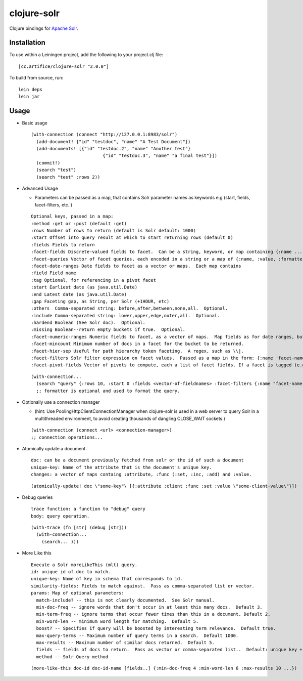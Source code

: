 ============
clojure-solr
============

Clojure bindings for `Apache Solr <http://lucene.apache.org/solr/>`_.

Installation
============

To use within a Leiningen project, add the following to your
project.clj file:

::

    [cc.artifice/clojure-solr "2.0.0"]


To build from source, run:

::

    lein deps
    lein jar

Usage
=====

- Basic usage  

  ::
  
      (with-connection (connect "http://127.0.0.1:8983/solr")
        (add-document! {"id" "testdoc", "name" "A Test Document"})
        (add-documents! [{"id" "testdoc.2", "name" "Another test"}
                                 {"id" "testdoc.3", "name" "a final test"}])
        (commit!)
        (search "test")
        (search "test" :rows 2))

- Advanced Usage
 
  - Parameters can be passed as a map, that contains Solr parameter names as keywords e.g (start, fields, facet-filters, etc..)

  ::

      Optional keys, passed in a map:
      :method :get or :post (default :get)
      :rows Number of rows to return (default is Solr default: 1000)
      :start Offset into query result at which to start returning rows (default 0)
      :fields Fields to return
      :facet-fields Discrete-valued fields to facet.  Can be a string, keyword, or map containing {:name ... :prefix ...}.
      :facet-queries Vector of facet queries, each encoded in a string or a map of {:name, :value, :formatter}.  :formatter is optional and defaults to the raw query formatter. The result is in the :facet-queries response.
      :facet-date-ranges Date fields to facet as a vector or maps.  Each map contains
      :field Field name
      :tag Optional, for referencing in a pivot facet
      :start Earliest date (as java.util.Date)
      :end Latest date (as java.util.Date)
      :gap Faceting gap, as String, per Solr (+1HOUR, etc)
      :others  Comma-separated string: before,after,between,none,all.  Optional.
      :include Comma-separated string: lower,upper,edge,outer,all.  Optional.
      :hardend Boolean (See Solr doc).  Optional.
      :missing Boolean--return empty buckets if true.  Optional.
      :facet-numeric-ranges Numeric fields to facet, as a vector of maps.  Map fields as for date ranges, but start, end and gap must be numbers.
      :facet-mincount Minimum number of docs in a facet for the bucket to be returned.
      :facet-hier-sep Useful for path hierarchy token faceting.  A regex, such as \\|.
      :facet-filters Solr filter expression on facet values.  Passed as a map in the form: {:name 'facet-name' :value 'facet-value' :formatter (fn [name value] ...) } where :formatter is optional and is used to format the query.
      :facet-pivot-fields Vector of pivots to compute, each a list of facet fields. If a facet is tagged (e.g., {:tag ts} in :facet-date-ranges) then the string should be {!range=ts}other-facet.  Otherwise, use comma separated lists: this-facet,other-facet.

  ::
  
    (with-connection...
      (search "query" {:rows 10, :start 0 :fields <vector-of-fieldnames> :facet-filters {:name "facet-name" :value "facet-value" :formatter (fn...)}) 
      ;; formatter is optional and used to format the query.

- Optionally use a connection manager 
  
  - (hint: Use PoolingHttpClientConnectionManager when clojure-solr is used in a web server to query Solr in a multithreaded environment, to avoid creating thousands of dangling CLOSE_WAIT sockets.)

  ::
    
    (with-connection (connect <url> <connection-manager>)
    ;; connection operations...
  
- Atomically update a document. 
  ::
    doc: can be a document previously fetched from solr or the id of such a document
    unique-key: Name of the attribute that is the document's unique key.
    changes: a vector of maps containg :attribute, :func (:set, :inc, :add) and :value. 
  
  ::
  
    (atomically-update! doc \"some-key"\ [{:attribute :client :func :set :value \"some-client-value\"}])
 
- Debug queries
  ::
    trace function: a function to "debug" query
    body: query operation.
    
  ::
  
    (with-trace (fn [str] (debug [str])) 
      (with-connection...
        (search... )))
 
- More Like this
  ::
    Execute a Solr moreLikeThis (mlt) query.
    id: unique id of doc to match.
    unique-key: Name of key in schema that corresponds to id.                                                           
    similarity-fields: Fields to match against.  Pass as comma-separated list or vector.                                
    params: Map of optional parameters:
      match-include? -- this is not clearly documented.  See Solr manual.
      min-doc-freq -- ignore words that don't occur in at least this many docs.  Default 3.                             
      min-term-freq -- ignore terms that occur fewer times than this in a document. Default 2.
      min-word-len -- minimum word length for matching.  Default 5.
      boost? -- Specifies if query will be boosted by interesting term relevance.  Default true.                        
      max-query-terms -- Maximum number of query terms in a search.  Default 1000.
      max-results -- Maximum number of similar docs returned.  Default 5.                                               
      fields -- fields of docs to return.  Pass as vector or comma-separated list..  Default: unique key + score.       
      method -- Solr Query method


  ::
  
    (more-like-this doc-id doc-id-name [fields..] {:min-doc-freq 4 :min-word-len 6 :max-results 10 ...})  
